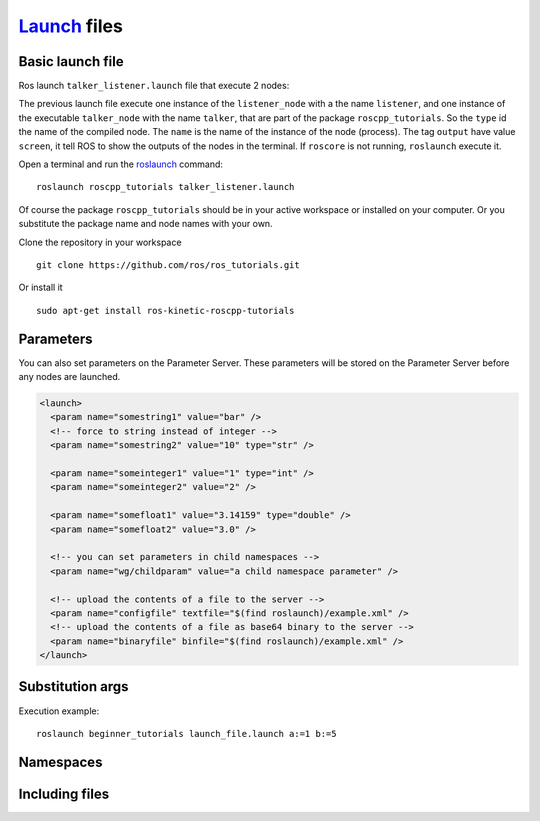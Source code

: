*******************
Launch_ files
*******************

Basic launch file
========================

Ros launch ``talker_listener.launch`` file that execute 2 nodes:

.. code-block:: xml
  :caption: talker_listener.launch

  <launch>
    <node name="listener" pkg="roscpp_tutorials" type="listener_node" output="screen"/>
    <node name="talker" pkg="roscpp_tutorials" type="talker_node" output="screen"/>
  </launch>

The previous launch file execute one instance of the ``listener_node`` with a the name ``listener``, and one instance of the executable ``talker_node`` with the name ``talker``, that are part of the package ``roscpp_tutorials``.
So the ``type`` id the name of the compiled node. The ``name`` is the name of the instance of the node (process).
The tag ``output`` have value ``screen``, it tell ROS to show the outputs of the nodes in the terminal.
If ``roscore`` is not running, ``roslaunch`` execute it.

Open a terminal and run the roslaunch_ command::

  roslaunch roscpp_tutorials talker_listener.launch

Of course the package ``roscpp_tutorials`` should be in your active workspace or installed on your computer. Or you substitute the package name and node names with your own.

Clone the repository in your workspace ::

  git clone https://github.com/ros/ros_tutorials.git

Or install it ::

  sudo apt-get install ros-kinetic-roscpp-tutorials

Parameters
============

You can also set parameters on the Parameter Server. These parameters will be stored on the Parameter Server before any nodes are launched.

.. code-block:: xml

    <launch>
      <param name="somestring1" value="bar" />
      <!-- force to string instead of integer -->
      <param name="somestring2" value="10" type="str" />

      <param name="someinteger1" value="1" type="int" />
      <param name="someinteger2" value="2" />

      <param name="somefloat1" value="3.14159" type="double" />
      <param name="somefloat2" value="3.0" />

      <!-- you can set parameters in child namespaces -->
      <param name="wg/childparam" value="a child namespace parameter" />

      <!-- upload the contents of a file to the server -->
      <param name="configfile" textfile="$(find roslaunch)/example.xml" />
      <!-- upload the contents of a file as base64 binary to the server -->
      <param name="binaryfile" binfile="$(find roslaunch)/example.xml" />
    </launch>

Substitution args
====================
.. code-block:: xml
  :caption: launch_file.launch

   <arg name="gui" default="true" />
   <param name="foo" value="$(arg my_foo)" />

   <node name="add_two_ints_server" pkg="beginner_tutorials" type="add_two_ints_server" />
   <node name="add_two_ints_client" pkg="beginner_tutorials" type="add_two_ints_client" args="$(arg a) $(arg b)" />

Execution example: ::

  roslaunch beginner_tutorials launch_file.launch a:=1 b:=5

Namespaces
=============

Including files
=================


.. _roslaunch: http://wiki.ros.org/roslaunch
.. _Launch: http://wiki.ros.org/roslaunch
